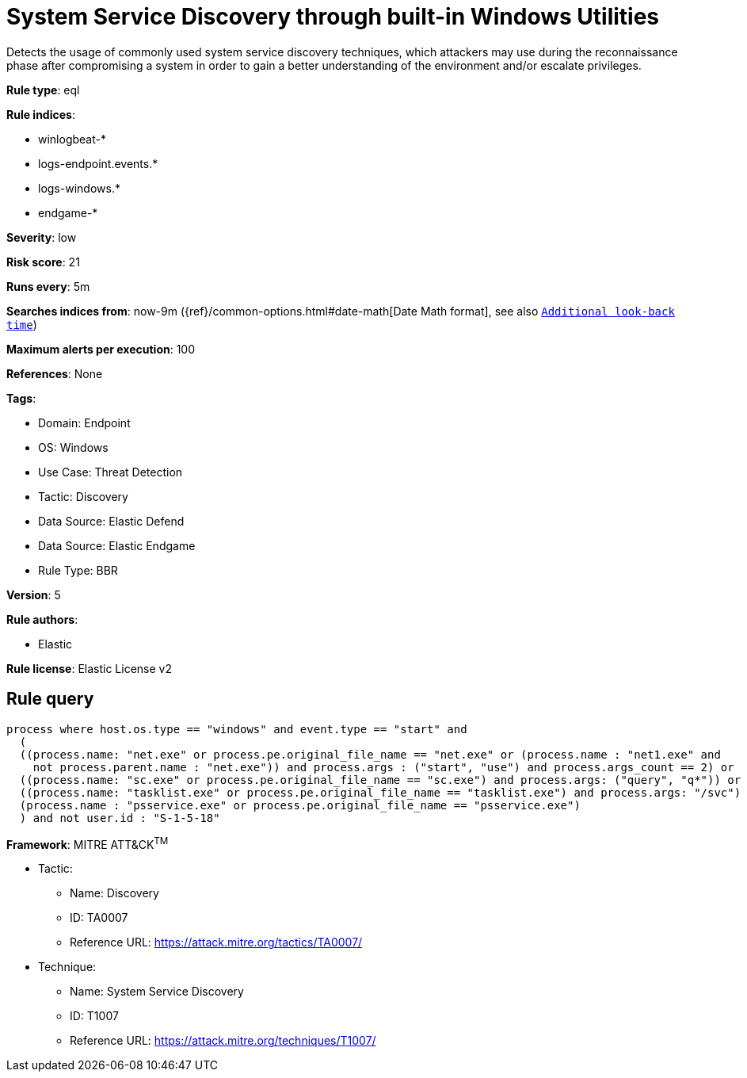 [[system-service-discovery-through-built-in-windows-utilities]]
= System Service Discovery through built-in Windows Utilities

Detects the usage of commonly used system service discovery techniques, which attackers may use during the reconnaissance phase after compromising a system in order to gain a better understanding of the environment and/or escalate privileges.

*Rule type*: eql

*Rule indices*: 

* winlogbeat-*
* logs-endpoint.events.*
* logs-windows.*
* endgame-*

*Severity*: low

*Risk score*: 21

*Runs every*: 5m

*Searches indices from*: now-9m ({ref}/common-options.html#date-math[Date Math format], see also <<rule-schedule, `Additional look-back time`>>)

*Maximum alerts per execution*: 100

*References*: None

*Tags*: 

* Domain: Endpoint
* OS: Windows
* Use Case: Threat Detection
* Tactic: Discovery
* Data Source: Elastic Defend
* Data Source: Elastic Endgame
* Rule Type: BBR

*Version*: 5

*Rule authors*: 

* Elastic

*Rule license*: Elastic License v2


== Rule query


[source, js]
----------------------------------
process where host.os.type == "windows" and event.type == "start" and
  (
  ((process.name: "net.exe" or process.pe.original_file_name == "net.exe" or (process.name : "net1.exe" and 
    not process.parent.name : "net.exe")) and process.args : ("start", "use") and process.args_count == 2) or
  ((process.name: "sc.exe" or process.pe.original_file_name == "sc.exe") and process.args: ("query", "q*")) or
  ((process.name: "tasklist.exe" or process.pe.original_file_name == "tasklist.exe") and process.args: "/svc") or
  (process.name : "psservice.exe" or process.pe.original_file_name == "psservice.exe")
  ) and not user.id : "S-1-5-18"

----------------------------------

*Framework*: MITRE ATT&CK^TM^

* Tactic:
** Name: Discovery
** ID: TA0007
** Reference URL: https://attack.mitre.org/tactics/TA0007/
* Technique:
** Name: System Service Discovery
** ID: T1007
** Reference URL: https://attack.mitre.org/techniques/T1007/
